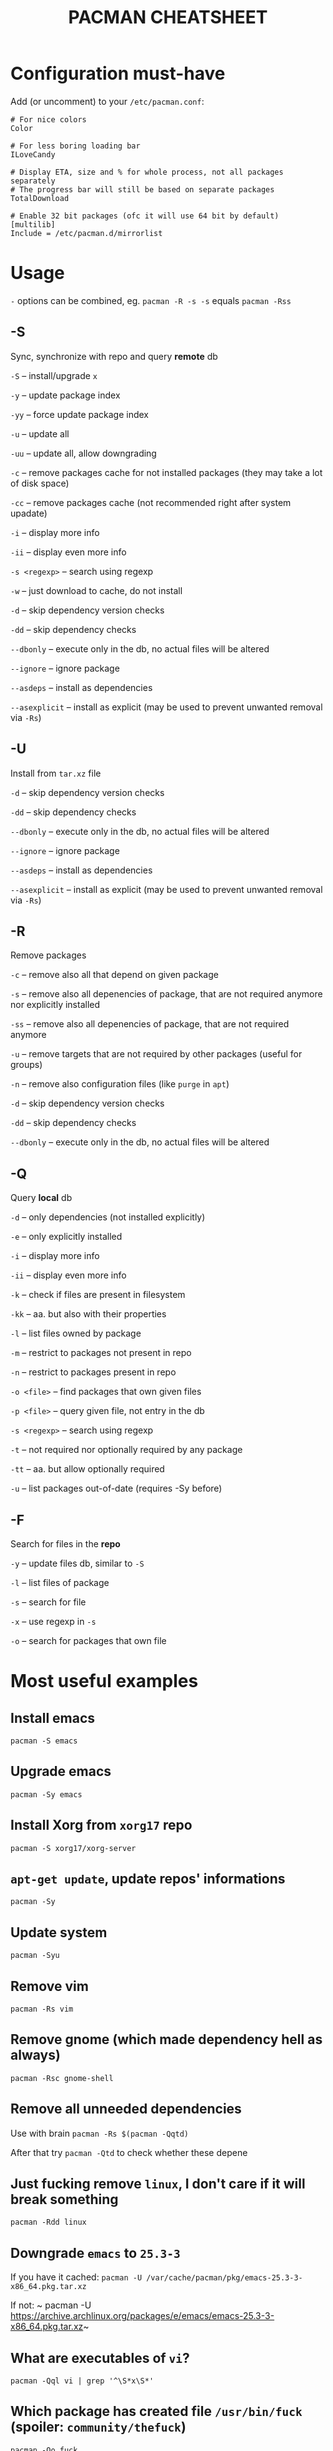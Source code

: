 #+TITLE: PACMAN CHEATSHEET

#+BEGIN_COMMENT
~#+~ things like over here are markdown directives, ignore them if you see them
#+END_COMMENT

* Configuration must-have

Add (or uncomment) to your ~/etc/pacman.conf~:

#+BEGIN_SRC
# For nice colors
Color

# For less boring loading bar
ILoveCandy

# Display ETA, size and % for whole process, not all packages separately
# The progress bar will still be based on separate packages
TotalDownload

# Enable 32 bit packages (ofc it will use 64 bit by default)
[multilib]
Include = /etc/pacman.d/mirrorlist
#+END_SRC

* Usage

~-~ options can be combined, eg. ~pacman -R -s -s~ equals ~pacman -Rss~

** -S

Sync, synchronize with repo and query *remote* db

~-S~ – install/upgrade ~x~

~-y~ – update package index

~-yy~ – force update package index

~-u~ – update all

~-uu~ – update all, allow downgrading

~-c~ – remove packages cache for not installed packages (they may take a lot of disk space)

~-cc~ – remove packages cache (not recommended right after system upadate)

~-i~ – display more info

~-ii~ – display even more info

~-s <regexp>~ – search using regexp

~-w~ – just download to cache, do not install

~-d~ – skip dependency version checks

~-dd~ – skip dependency checks

~--dbonly~ – execute only in the db, no actual files will be altered

~--ignore~ – ignore package

~--asdeps~ – install as dependencies

~--asexplicit~ – install as explicit (may be used to prevent unwanted removal via ~-Rs~)

** -U

Install from ~tar.xz~ file

~-d~ – skip dependency version checks

~-dd~ – skip dependency checks

~--dbonly~ – execute only in the db, no actual files will be altered

~--ignore~ – ignore package

~--asdeps~ – install as dependencies

~--asexplicit~ – install as explicit (may be used to prevent unwanted removal via ~-Rs~)

** -R

Remove packages

~-c~ – remove also all that depend on given package

~-s~ – remove also all depenencies of package, that are not required anymore nor explicitly installed

~-ss~ – remove also all depenencies of package, that are not required anymore

~-u~ – remove targets that are not required by other packages (useful for groups)

~-n~ – remove also configuration files (like ~purge~ in ~apt~)

~-d~ – skip dependency version checks

~-dd~ – skip dependency checks

~--dbonly~ – execute only in the db, no actual files will be altered

** -Q

Query *local* db

~-d~ – only dependencies (not installed explicitly)

~-e~ – only explicitly installed

~-i~ – display more info

~-ii~ – display even more info

~-k~ – check if files are present in filesystem

~-kk~ – aa. but also with their properties

~-l~ – list files owned by package

~-m~ – restrict to packages not present in repo

~-n~ – restrict to packages present in repo

~-o <file>~ – find packages that own given files

~-p <file>~ – query given file, not entry in the db

~-s <regexp>~ – search using regexp

~-t~ – not required nor optionally required by any package

~-tt~ – aa. but allow optionally required

~-u~ – list packages out-of-date (requires -Sy before)

** -F

Search for files in the *repo*

~-y~ – update files db, similar to ~-S~

~-l~ – list files of package

~-s~ – search for file

~-x~ – use regexp in ~-s~

~-o~ – search for packages that own file



* Most useful examples

** Install emacs

~pacman -S emacs~

** Upgrade emacs

~pacman -Sy emacs~

** Install Xorg from ~xorg17~ repo

~pacman -S xorg17/xorg-server~

** ~apt-get update~, update repos' informations

~pacman -Sy~

** Update system

~pacman -Syu~

** Remove vim

~pacman -Rs vim~

** Remove gnome (which made dependency hell as always)

~pacman -Rsc gnome-shell~

** Remove all unneeded dependencies

Use with brain
~pacman -Rs $(pacman -Qqtd)~

After that try
~pacman -Qtd~
to check whether these depene

** Just fucking remove ~linux~, I don't care if it will break something

~pacman -Rdd linux~

** Downgrade ~emacs~ to ~25.3-3~ 

If you have it cached:
~pacman -U /var/cache/pacman/pkg/emacs-25.3-3-x86_64.pkg.tar.xz~

If not:
~ pacman -U https://archive.archlinux.org/packages/e/emacs/emacs-25.3-3-x86_64.pkg.tar.xz~

** What are executables of ~vi~?

~pacman -Qql vi | grep '^\S*x\S*'~

** Which package has created file ~/usr/bin/fuck~ (spoiler: ~community/thefuck~)

~pacman -Qo fuck~

** Which package will provide me ~netstat~? (No, not ~netstat~)

~pacman -Fs netstat~

** Where can I find history of my actions?

~/var/log/pacman.log~

* Troubleshooting

** 404 Error but I have internet connection

Update your database:

~pacman -Syy~

** Installing python but "/usr/bin/python exists in filesystem"

Check if any package owns this file

~pacman -Qo /usr/bin/python~

If yes it is likely to be a bug. You may force install it by

~pacman -S --overwrite /usr/bin/python python~

If there are so many files and you are in rage you may do

~pacman -S python --force~

But it may break your system if used unlucky, as it is so deprecated that it is not even mentioned in man

** "Failed to init transaction (unable to lock database)"

Ensure that you are not trying to run two pacmans at once (you can't). 
If you are sure (eg. your pc got down during package installation) this will help

~rm /var/lib/pacman/db.lck~

** "Blah blah blah keyring, key, signature, blah"

~pacman -Sy archlinux-keyring; pacman-key --refresh-keys; pacman-key --populate archlinux~
